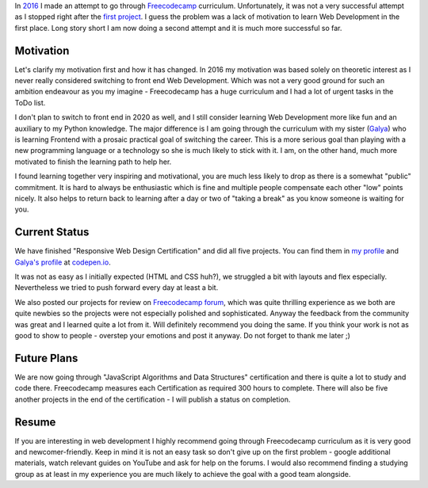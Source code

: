.. title: Freecodecamp Rebirth
.. slug: freecodecamp-rebirth
.. date: 2020-06-30 19:09:09 UTC+03:00
.. tags: freecodecamp,js,html,css
.. category: 
.. link: 
.. description: 
.. type: text
.. status: draft

In `2016`_ I made an attempt to go through `Freecodecamp`_ curriculum.
Unfortunately, it was not a very successful attempt as I stopped right after
the `first project`_. I guess the problem was a lack of motivation to learn Web
Development in the first place. Long story short I am now doing a second
attempt and it is much more successful so far.

.. TEASER_END

Motivation
==========

Let's clarify my motivation first and how it has changed. In 2016 my motivation
was based solely on theoretic interest as I never really considered switching
to front end Web Development. Which was not a very good ground for
such an ambition endeavour as you my imagine - Freecodecamp has a huge
curriculum and I had a lot of urgent tasks in the ToDo list.

I don't plan to switch to front end in 2020 as well, and I still consider
learning Web Development more like fun and an auxiliary to my Python knowledge.
The major difference is I am going through the curriculum with my sister
(`Galya`_) who is learning Frontend with a prosaic practical goal of switching
the career. This is a more serious goal than playing with a new programming
language or a technology so she is much likely to stick with it. I am, on the
other hand, much more motivated to finish the learning path to help her.

I found learning together very inspiring and motivational, you are much less
likely to drop as there is a somewhat "public" commitment. It is hard to
always be enthusiastic which is fine and multiple people compensate each other
"low" points nicely. It also helps to return back to learning after a day or
two of "taking a break" as you know someone is waiting for you.

Current Status
==============

We have finished "Responsive Web Design Certification" and did all five
projects. You can find them in `my profile`_ and `Galya's profile`_ at
`codepen.io`_.

It was not as easy as I initially expected (HTML and CSS huh?), we struggled
a bit with layouts and flex especially. Nevertheless we tried to push forward
every day at least a bit.

We also posted our projects for review on `Freecodecamp forum`_, which was
quite thrilling experience as we both are quite newbies so the projects were
not especially polished and sophisticated. Anyway the feedback from the
community was great and I learned quite a lot from it. Will definitely
recommend you doing the same. If you think your work is not as good to show
to people - overstep your emotions and post it anyway. Do not forget to thank
me later ;)

Future Plans
============

We are now going through "JavaScript Algorithms and Data Structures"
certification and there is quite a lot to study and code there. Freecodecamp
measures each Certification as required 300 hours to complete. There will also
be five another projects in the end of the certification - I will publish a
status on completion.

Resume
======

If you are interesting in web development I highly recommend going through
Freecodecamp curriculum as it is very good and newcomer-friendly. Keep in
mind it is not an easy task so don't give up on the first problem -
google additional materials, watch relevant guides on YouTube and ask for help
on the forums. I would also recommend finding a studying group as at least in
my experience you are much likely to achieve the goal with a good team
alongside.

.. _2016: link://slug/freecodecamp-start
.. _Freecodecamp: https://www.freecodecamp.org/
.. _first project: https://codepen.io/lancelote/pen/OMqbMx
.. _my profile: https://codepen.io/lancelote
.. _Galya: https://twitter.com/pavoninushka
.. _Galya's profile: https://codepen.io/pavoninushka
.. _codepen.io: https://codepen.io/
.. _Freecodecamp forum: https://forum.freecodecamp.org/c/project-feedback/409
